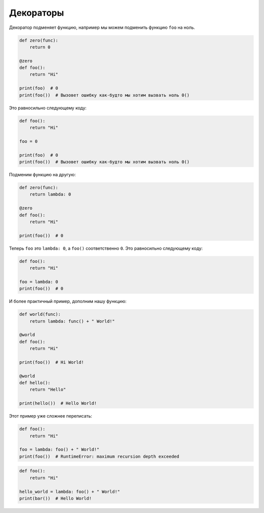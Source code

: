 .. _additions_python_decorator:

Декораторы
==========

.. seealso::

   * :PEP:`318`
   * http://lgiordani.com/blog/2015/04/23/python-decorators-metaprogramming-with-style/

Декоратор подменяет функцию, например мы можем подменить функцию ``foo`` на
ноль.

.. code-block:: python

    def zero(func):
        return 0

    @zero
    def foo():
        return "Hi"

    print(foo)  # 0
    print(foo())  # Вызовет ошибку как-будто мы хотим вызвать ноль 0()

Это равносильно следующему коду:

.. code-block:: python

    def foo():
        return "Hi"

    foo = 0

    print(foo)  # 0
    print(foo())  # Вызовет ошибку как-будто мы хотим вызвать ноль 0()

Подменим функцию на другую:

.. code-block:: python

    def zero(func):
        return lambda: 0

    @zero
    def foo():
        return "Hi"

    print(foo())  # 0

Теперь ``foo`` это ``lambda: 0``, а ``foo()`` соответственно ``0``.
Это равносильно следующему коду:

.. code-block:: python

    def foo():
        return "Hi"

    foo = lambda: 0
    print(foo())  # 0

И более практичный пример, дополним нашу функцию:

.. code-block:: python

    def world(func):
        return lambda: func() + " World!"

    @world
    def foo():
        return "Hi"

    print(foo())  # Hi World!

    @world
    def hello():
        return "Hello"

    print(hello())  # Hello World!

Этот пример уже сложнее переписать:

.. code-block:: python

    def foo():
        return "Hi"

    foo = lambda: foo() + " World!"
    print(foo())  # RuntimeError: maximum recursion depth exceeded


.. code-block:: python

    def foo():
        return "Hi"

    hello_world = lambda: foo() + " World!"
    print(bar())  # Hello World!
